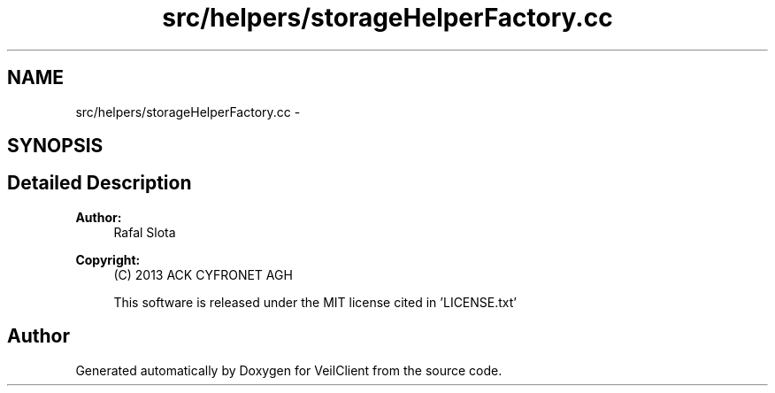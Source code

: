 .TH "src/helpers/storageHelperFactory.cc" 3 "Wed Jul 31 2013" "VeilClient" \" -*- nroff -*-
.ad l
.nh
.SH NAME
src/helpers/storageHelperFactory.cc \- 
.SH SYNOPSIS
.br
.PP
.SH "Detailed Description"
.PP 
\fBAuthor:\fP
.RS 4
Rafal Slota 
.RE
.PP
\fBCopyright:\fP
.RS 4
(C) 2013 ACK CYFRONET AGH 
.PP
This software is released under the MIT license cited in 'LICENSE\&.txt' 
.RE
.PP

.SH "Author"
.PP 
Generated automatically by Doxygen for VeilClient from the source code\&.
